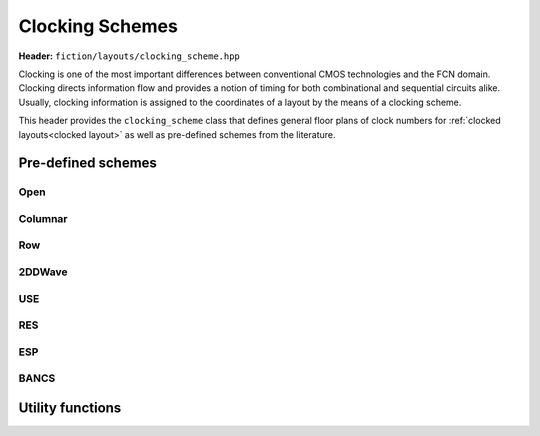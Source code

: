 .. _clocking schemes:

Clocking Schemes
================

**Header:** ``fiction/layouts/clocking_scheme.hpp``

Clocking is one of the most important differences between conventional CMOS technologies and the FCN domain. Clocking
directs information flow and provides a notion of timing for both combinational and sequential circuits alike. Usually,
clocking information is assigned to the coordinates of a layout by the means of a clocking scheme.

This header provides the ``clocking_scheme`` class that defines general floor plans of clock numbers for
:ref:`clocked layouts<clocked layout>` as well as pre-defined schemes from the literature.

.. doxygenclass:: fiction::clocking_scheme
   :members:

Pre-defined schemes
-------------------

Open
####

.. doxygenfunction:: fiction::open_clocking

Columnar
########

.. figure:: docs/img/columnar.png
   :width: 200

.. doxygenfunction:: fiction::columnar_clocking

Row
###

.. figure:: docs/img/row.png
   :width: 200

.. doxygenfunction:: fiction::row_clocking

2DDWave
#######

.. figure:: docs/img/2ddwave.png
   :width: 200

.. doxygenfunction:: fiction::twoddwave_clocking
.. doxygenfunction:: fiction::twoddwave_hex_clocking

USE
###

.. figure:: docs/img/use.png
   :width: 200

.. doxygenfunction:: fiction::use_clocking

RES
###

.. figure:: docs/img/res.png
   :width: 200

.. doxygenfunction:: fiction::res_clocking

ESP
###

.. figure:: docs/img/esp.png
   :width: 200

.. doxygenfunction:: fiction::esp_clocking

BANCS
#####

.. figure:: docs/img/bancs.png
   :width: 150

.. doxygenfunction:: fiction::bancs_clocking

Utility functions
-----------------

.. doxygenfunction:: fiction::ptr(clocking_scheme<clock_zone<Lyt>>&& scheme) noexcept
.. doxygenfunction:: fiction::is_linear_scheme(const clocking_scheme<clock_zone<Lyt>>& scheme) noexcept
.. doxygenfunction:: fiction::get_clocking_scheme(const std::string& name) noexcept
